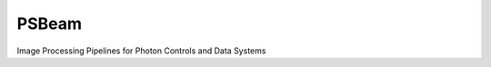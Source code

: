 PSBeam
======
.. image:: https://travis-ci.org/slaclab/psbeam.svg?branch=master
    :target: https://travis-ci.org/slaclab/psbeam

.. image:: https://codecov.io/gh/slaclab/psbeam/branch/master/graph/badge.svg
  :target: https://codecov.io/gh/slaclab/psbeam

.. image:: https://landscape.io/github/slaclab/psbeam/master/landscape.svg?style=flat
   :target: https://landscape.io/github/slaclab/psbeam/master
      
Image Processing Pipelines for Photon Controls and Data Systems
